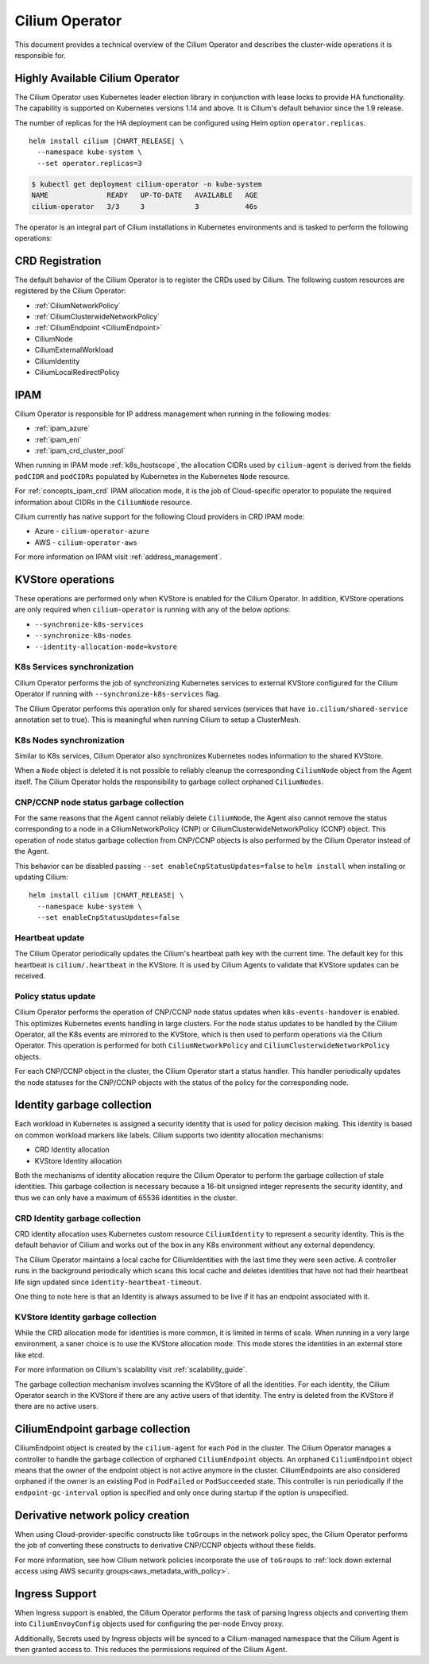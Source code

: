 .. only:: not (epub or latex or html)

    WARNING: You are looking at unreleased Cilium documentation.
    Please use the official rendered version released here:
    https://docs.cilium.io

.. _cilium_operator_internals:

Cilium Operator
===============

This document provides a technical overview of the Cilium Operator and describes
the cluster-wide operations it is responsible for.

Highly Available Cilium Operator
~~~~~~~~~~~~~~~~~~~~~~~~~~~~~~~~

The Cilium Operator uses Kubernetes leader election library in conjunction with
lease locks to provide HA functionality. The capability is supported on Kubernetes
versions 1.14 and above. It is Cilium's default behavior since the 1.9 release.

The number of replicas for the HA deployment can be configured using
Helm option ``operator.replicas``.

.. parsed-literal::

    helm install cilium |CHART_RELEASE| \\
      --namespace kube-system \\
      --set operator.replicas=3

.. code-block:: shell-session

    $ kubectl get deployment cilium-operator -n kube-system
    NAME              READY   UP-TO-DATE   AVAILABLE   AGE
    cilium-operator   3/3     3            3           46s

The operator is an integral part of Cilium installations in Kubernetes
environments and is tasked to perform the following operations:

CRD Registration
~~~~~~~~~~~~~~~~

The default behavior of the Cilium Operator is to register the CRDs used by
Cilium. The following custom resources are registered by the Cilium Operator:

-  :ref:`CiliumNetworkPolicy`
-  :ref:`CiliumClusterwideNetworkPolicy`
-  :ref:`CiliumEndpoint <CiliumEndpoint>`
-  CiliumNode
-  CiliumExternalWorkload
-  CiliumIdentity
-  CiliumLocalRedirectPolicy

IPAM
~~~~

Cilium Operator is responsible for IP address management when running in
the following modes:

-  :ref:`ipam_azure`
-  :ref:`ipam_eni`
-  :ref:`ipam_crd_cluster_pool`

When running in IPAM mode :ref:`k8s_hostscope`, the allocation CIDRs used by
``cilium-agent`` is derived from the fields ``podCIDR`` and ``podCIDRs``
populated by Kubernetes in the Kubernetes ``Node`` resource.

For :ref:`concepts_ipam_crd` IPAM allocation mode, it is the job of Cloud-specific
operator to populate the required information about CIDRs in the
``CiliumNode`` resource.

Cilium currently has native support for the following Cloud providers in CRD IPAM
mode:

- Azure - ``cilium-operator-azure``
- AWS - ``cilium-operator-aws``

For more information on IPAM visit :ref:`address_management`.

KVStore operations
~~~~~~~~~~~~~~~~~~

These operations are performed only when KVStore is enabled for the
Cilium Operator. In addition, KVStore operations are only required when
``cilium-operator`` is running with any of the below options:

-  ``--synchronize-k8s-services``
-  ``--synchronize-k8s-nodes``
-  ``--identity-allocation-mode=kvstore``

K8s Services synchronization
^^^^^^^^^^^^^^^^^^^^^^^^^^^^

Cilium Operator performs the job of synchronizing Kubernetes services to
external KVStore configured for the Cilium Operator if running with
``--synchronize-k8s-services`` flag.

The Cilium Operator performs this operation only for shared services (services
that have ``io.cilium/shared-service`` annotation set to true). This is
meaningful when running Cilium to setup a ClusterMesh.

K8s Nodes synchronization
^^^^^^^^^^^^^^^^^^^^^^^^^

Similar to K8s services, Cilium Operator also synchronizes Kubernetes nodes
information to the shared KVStore.

When a ``Node`` object is deleted it is not possible to reliably cleanup
the corresponding ``CiliumNode`` object from the Agent itself. The Cilium Operator
holds the responsibility to garbage collect orphaned ``CiliumNodes``.

CNP/CCNP node status garbage collection
^^^^^^^^^^^^^^^^^^^^^^^^^^^^^^^^^^^^^^^

For the same reasons that the Agent cannot reliably delete ``CiliumNode``, 
the Agent also cannot remove the status corresponding to a node in a
CiliumNetworkPolicy (CNP) or CiliumClusterwideNetworkPolicy (CCNP) object.
This operation of node status garbage collection from CNP/CCNP objects is
also performed by the Cilium Operator instead of the Agent.

This behavior can be disabled passing ``--set enableCnpStatusUpdates=false``
to ``helm install`` when installing or updating Cilium:

.. parsed-literal::

    helm install cilium |CHART_RELEASE| \\
      --namespace kube-system \\
      --set enableCnpStatusUpdates=false

Heartbeat update
^^^^^^^^^^^^^^^^

The Cilium Operator periodically updates the Cilium's heartbeat path key
with the current time. The default key for this heartbeat is
``cilium/.heartbeat`` in the KVStore. It is used by Cilium Agents to validate
that KVStore updates can be received.

Policy status update
^^^^^^^^^^^^^^^^^^^^

Cilium Operator performs the operation of CNP/CCNP node status updates
when ``k8s-events-handover`` is enabled. This optimizes Kubernetes events
handling in large clusters. For the node status updates to be handled by
the Cilium Operator, all the K8s events are mirrored to the KVStore, which
is then used to perform operations via the Cilium Operator. This operation
is performed for both ``CiliumNetworkPolicy`` and
``CiliumClusterwideNetworkPolicy`` objects.

For each CNP/CCNP object in the cluster, the Cilium Operator start a status
handler. This handler periodically updates the node statuses for the
CNP/CCNP objects with the status of the policy for the corresponding node.

Identity garbage collection
~~~~~~~~~~~~~~~~~~~~~~~~~~~

Each workload in Kubernetes is assigned a security identity that is used
for policy decision making. This identity is based on common workload
markers like labels. Cilium supports two identity allocation mechanisms:

-  CRD Identity allocation
-  KVStore Identity allocation

Both the mechanisms of identity allocation require the Cilium
Operator to perform the garbage collection of stale
identities. This garbage collection is necessary because a 16-bit
unsigned integer represents the security identity, and thus we can only
have a maximum of 65536 identities in the cluster.

CRD Identity garbage collection
^^^^^^^^^^^^^^^^^^^^^^^^^^^^^^^

CRD identity allocation uses Kubernetes custom resource
``CiliumIdentity`` to represent a security identity. This is the default
behavior of Cilium and works out of the box in any K8s environment
without any external dependency.

The Cilium Operator maintains a local cache for CiliumIdentities with
the last time they were seen active. A controller runs in the background
periodically which scans this local cache and deletes identities that
have not had their heartbeat life sign updated since
``identity-heartbeat-timeout``.

One thing to note here is that an Identity is always assumed to be live
if it has an endpoint associated with it.

KVStore Identity garbage collection
^^^^^^^^^^^^^^^^^^^^^^^^^^^^^^^^^^^

While the CRD allocation mode for identities is more common, it is
limited in terms of scale. When running in a very large environment, a
saner choice is to use the KVStore allocation mode. This mode stores
the identities in an external store like etcd.

For more information on Cilium's scalability visit :ref:`scalability_guide`.

The garbage collection mechanism involves scanning the KVStore of all
the identities. For each identity, the Cilium Operator search in the KVStore
if there are any active users of that identity. The entry is deleted from the
KVStore if there are no active users.

CiliumEndpoint garbage collection
~~~~~~~~~~~~~~~~~~~~~~~~~~~~~~~~~

CiliumEndpoint object is created by the ``cilium-agent`` for each ``Pod``
in the cluster. The Cilium Operator manages a controller to handle the
garbage collection of orphaned ``CiliumEndpoint`` objects. An orphaned
``CiliumEndpoint`` object means that the owner of the endpoint object is
not active anymore in the cluster. CiliumEndpoints are also considered
orphaned if the owner is an existing Pod in ``PodFailed`` or ``PodSucceeded``
state.
This controller is run periodically if the ``endpoint-gc-interval`` option
is specified and only once during startup if the option is unspecified.

Derivative network policy creation
~~~~~~~~~~~~~~~~~~~~~~~~~~~~~~~~~~

When using Cloud-provider-specific constructs like ``toGroups`` in the
network policy spec, the Cilium Operator performs the job of converting these
constructs to derivative CNP/CCNP objects without these fields.

For more information, see how Cilium network policies incorporate the
use of ``toGroups`` to :ref:`lock down external access using AWS security groups<aws_metadata_with_policy>`.

Ingress Support
~~~~~~~~~~~~~~~~~~~~~~~~~~~~~~~

When Ingress support is enabled, the Cilium Operator performs the
task of parsing Ingress objects and converting them into
``CiliumEnvoyConfig`` objects used for configuring the per-node Envoy proxy.

Additionally, Secrets used by Ingress objects will be synced to
a Cilium-managed namespace that the Cilium Agent is then granted access to. This
reduces the permissions required of the Cilium Agent.
